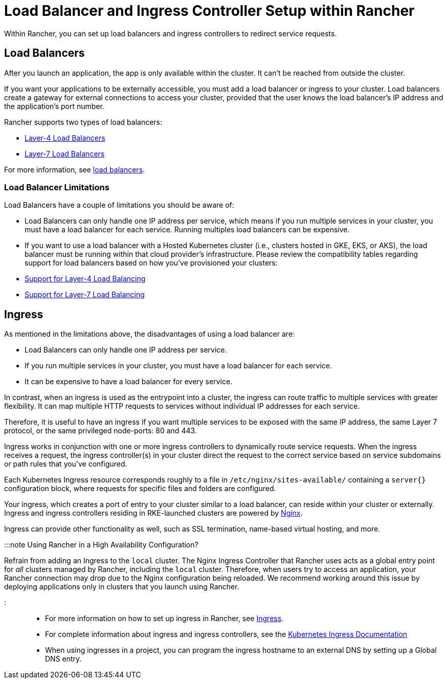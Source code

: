 = Load Balancer and Ingress Controller Setup within Rancher
:description: Learn how you can set up load balancers and ingress controllers to redirect service requests within Rancher, and learn about the limitations of load balancers

+++<head>++++++<link rel="canonical" href="https://ranchermanager.docs.rancher.com/how-to-guides/new-user-guides/kubernetes-resources-setup/load-balancer-and-ingress-controller">++++++</link>++++++</head>+++

Within Rancher, you can set up load balancers and ingress controllers to redirect service requests.

== Load Balancers

After you launch an application, the app is only available within the cluster. It can't be reached from outside the cluster.

If you want your applications to be externally accessible, you must add a load balancer or ingress to your cluster. Load balancers create a gateway for external connections to access your cluster, provided that the user knows the load balancer's IP address and the application's port number.

Rancher supports two types of load balancers:

* link:layer-4-and-layer-7-load-balancing.md#layer-4-load-balancer[Layer-4 Load Balancers]
* link:layer-4-and-layer-7-load-balancing.md#layer-7-load-balancer[Layer-7 Load Balancers]

For more information, see xref:layer-4-and-layer-7-load-balancing.adoc[load balancers].

=== Load Balancer Limitations

Load Balancers have a couple of limitations you should be aware of:

* Load Balancers can only handle one IP address per service, which means if you run multiple services in your cluster, you must have a load balancer for each service. Running multiples load balancers can be expensive.
* If you want to use a load balancer with a Hosted Kubernetes cluster (i.e., clusters hosted in GKE, EKS, or AKS), the load balancer must be running within that cloud provider's infrastructure. Please review the compatibility tables regarding support for load balancers based on how you've provisioned your clusters:
* link:layer-4-and-layer-7-load-balancing.md#support-for-layer-4-load-balancing[Support for Layer-4 Load Balancing]
* link:layer-4-and-layer-7-load-balancing.md#support-for-layer-7-load-balancing[Support for Layer-7 Load Balancing]

== Ingress

As mentioned in the limitations above, the disadvantages of using a load balancer are:

* Load Balancers can only handle one IP address per service.
* If you run multiple services in your cluster, you must have a load balancer for each service.
* It can be expensive to have a load balancer for every service.

In contrast, when an ingress is used as the entrypoint into a cluster, the ingress can route traffic to multiple services with greater flexibility. It can map multiple HTTP requests to services without individual IP addresses for each service.

Therefore, it is useful to have an ingress if you want multiple services to be exposed with the same IP address, the same Layer 7 protocol, or the same privileged node-ports: 80 and 443.

Ingress works in conjunction with one or more ingress controllers to dynamically route service requests. When the ingress receives a request, the ingress controller(s) in your cluster direct the request to the correct service based on service subdomains or path rules that you've configured.

Each Kubernetes Ingress resource corresponds roughly to a file in `/etc/nginx/sites-available/` containing a `server{}` configuration block, where requests for specific files and folders are configured.

Your ingress, which creates a port of entry to your cluster similar to a load balancer, can reside within your cluster or externally. Ingress and ingress controllers residing in RKE-launched clusters are powered by https://www.nginx.com/[Nginx].

Ingress can provide other functionality as well, such as SSL termination, name-based virtual hosting, and more.

:::note Using Rancher in a High Availability Configuration?

Refrain from adding an Ingress to the `local` cluster. The Nginx Ingress Controller that Rancher uses acts as a global entry point for _all_ clusters managed by Rancher, including the `local` cluster.  Therefore, when users try to access an application, your Rancher connection may drop due to the Nginx configuration being reloaded. We recommend working around this issue by deploying applications only in clusters that you launch using Rancher.

:::

* For more information on how to set up ingress in Rancher, see xref:add-ingresses.adoc[Ingress].
* For complete information about ingress and ingress controllers, see the https://kubernetes.io/docs/concepts/services-networking/ingress/[Kubernetes Ingress Documentation]
* When using ingresses in a project, you can program the ingress hostname to an external DNS by setting up a Global DNS entry.
